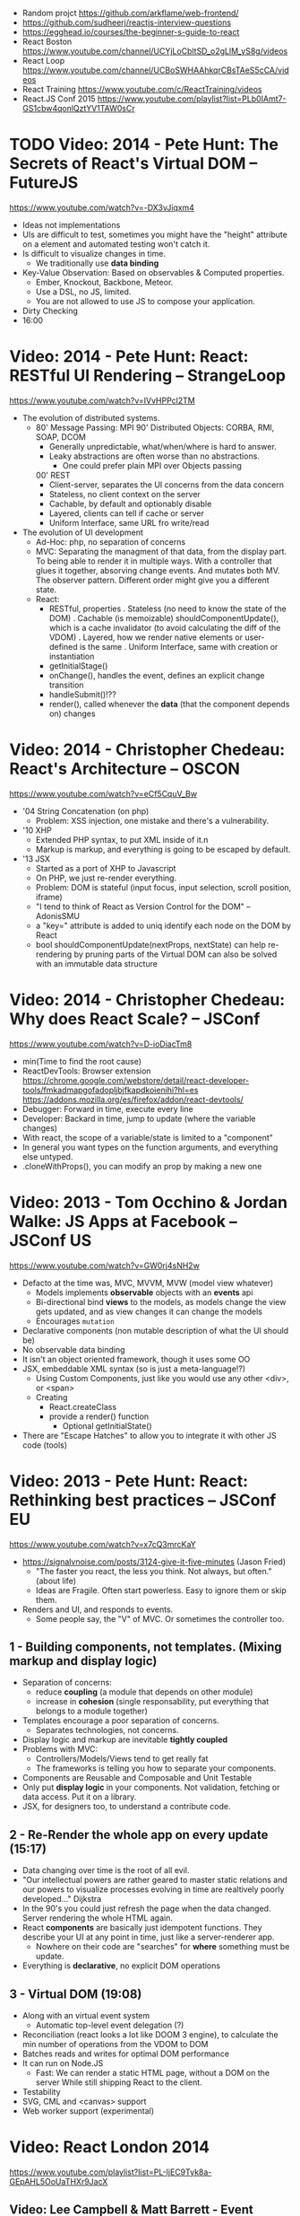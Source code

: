 - Random projct https://github.com/arkflame/web-frontend/
- https://github.com/sudheerj/reactjs-interview-questions
- https://egghead.io/courses/the-beginner-s-guide-to-react
- React Boston https://www.youtube.com/channel/UCYjLoCbltSD_o2gLlM_yS8g/videos
- React Loop https://www.youtube.com/channel/UCBoSWHAAhkqrCBsTAeS5cCA/videos
- React Training https://www.youtube.com/c/ReactTraining/videos
- React.JS Conf 2015 https://www.youtube.com/playlist?list=PLb0IAmt7-GS1cbw4qonlQztYV1TAW0sCr
* TODO Video: 2014 - Pete Hunt: The Secrets of React's Virtual DOM -- FutureJS
  https://www.youtube.com/watch?v=-DX3vJiqxm4
  - Ideas not implementations
  - UIs are difficult to test, sometimes you might have the "height" attribute on a element and automated testing won't catch it.
  - Is difficult to visualize changes in time.
    - We traditionally use *data binding*
  - Key-Value Observation: Based on observables & Computed properties.
    - Ember, Knockout, Backbone, Meteor.
    - Use a DSL, no JS, limited.
    - You are not allowed to use JS to compose your application.
  - Dirty Checking
  - 16:00
* Video: 2014 - Pete Hunt: React: RESTful UI Rendering -- StrangeLoop
  https://www.youtube.com/watch?v=IVvHPPcl2TM
  - The evolution of distributed systems.
    - 80' Message Passing: MPI
      90' Distributed Objects: CORBA, RMI, SOAP, DCOM
      - Generally unpredictable, what/when/where is hard to answer.
      - Leaky abstractions are often worse than no abstractions.
        - One could prefer plain MPI over Objects passing
      00' REST
        - Client-server, separates the UI concerns from the data concern
        - Stateless, no client context on the server
        - Cachable, by default and optionably disable
        - Layered, clients can tell if cache or server
        - Uniform Interface, same URL fro write/read
  - The evolution of UI development
    - Ad-Hoc: php, no separation of concerns
    - MVC: Separating the managment of that data, from the display part.
           To being able to render it in multiple ways.
           With a controller that glues it together, absorving change events. And mutates both MV.
           The observer pattern.
           Different order might give you a different state.
    - React:
      - RESTful, properties
        . Stateless (no need to know the state of the DOM)
        . Cachable (is memoizable) shouldComponentUpdate(), which is a cache invalidator (to avoid calculating the diff of the VDOM)
        . Layered, how we render native elements or user-defined is the same
        . Uniform Interface, same with creation or instantiation
      - getInitialStage()
      - onChange(), handles the event, defines an explicit change transition
      - handleSubmit()!??
      - render(), called whenever the *data* (that the component depends on) changes
* Video: 2014 - Christopher Chedeau: React's Architecture -- OSCON
  https://www.youtube.com/watch?v=eCf5CquV_Bw
  - '04 String Concatenation (on php)
    - Problem: XSS injection, one mistake and there's a vulnerability.
  - '10 XHP
    - Extended PHP syntax, to put XML inside of it.n
    - Markup is markup, and everything is going to be escaped by default.
  - '13 JSX
    - Started as a port of XHP to Javascript
    - On PHP, we just re-render everything.
    - Problem: DOM is stateful (input focus, input selection, scroll position, iframe)
    - "I tend to think of React as Version Control for the DOM" -- AdonisSMU
    - a "key=" attribute is added to uniq identify each node on the DOM by React
    - bool shouldComponentUpdate(nextProps, nextState)
      can help re-rendering by pruning parts of the Virtual DOM
      can also be solved with an immutable data structure
* Video: 2014 - Christopher Chedeau: Why does React Scale? -- JSConf
  https://www.youtube.com/watch?v=D-ioDiacTm8
  - min(Time to find the root cause)
  - ReactDevTools: Browser extension
    https://chrome.google.com/webstore/detail/react-developer-tools/fmkadmapgofadopljbjfkapdkoienihi?hl=es
    https://addons.mozilla.org/es/firefox/addon/react-devtools/
  - Debugger: Forward in time, execute every line
  - Developer: Backard in time, jump to update (where the variable changes)
  - With react, the scope of a variable/state is limited to a "component"
  - In general you want types on the function arguments, and everything else untyped.
  - .cloneWithProps(), you can modify an prop by making a new one
* Video: 2013 - Tom Occhino & Jordan Walke: JS Apps at Facebook -- JSConf US
  https://www.youtube.com/watch?v=GW0rj4sNH2w
  - Defacto at the time was, MVC, MVVM, MVW (model view whatever)
    - Models implements *observable* objects with an *events* api
    - Bi-directional bind *views* to the models, as models change the view gets updated, and as view changes it can change the models
    - Encourages ~mutation~
  - Declarative components (non mutable description of what the UI should be)
  - No observable data binding
  - It isn't an object oriented framework, though it uses some OO
  - JSX, embeddable XML syntax (so is just a meta-language!?)
    - Using Custom Components, just like you would use any other <div>, or <span>
    - Creating
      - React.createClass
      - provide a render() function
        - Optional getInitialState()
  - There are "Escape Hatches" to allow you to integrate it with other JS code (tools)
* Video: 2013 - Pete Hunt: React: Rethinking best practices     -- JSConf EU
  https://www.youtube.com/watch?v=x7cQ3mrcKaY
  - https://signalvnoise.com/posts/3124-give-it-five-minutes (Jason Fried)
    - "The faster you react, the less you think. Not always, but often." (about life)
    - Ideas are Fragile. Often start powerless. Easy to ignore them or skip them.
  - Renders and UI, and responds to events.
    - Some people say, the "V" of MVC. Or sometimes the controller too.
** 1 - Building components, not templates. (Mixing markup and display logic)
    - Separation of concerns:
      - reduce *coupling* (a module that depends on other module)
      - increase in *cohesion* (single responsability, put everything that belongs to a module together)
    - Templates encourage a poor separation of concerns.
      - Separates technologies, not concerns.
    - Display logic and markup are inevitable *tightly coupled*
    - Problems with MVC:
      - Controllers/Models/Views tend to get really fat
      - The frameworks is telling you how to separate your components.
    - Components are Reusable and Composable and Unit Testable
    - Only put *display logic* in your components. Not validation, fetching or data access. Put it on a library.
    - JSX, for designers too, to understand a contribute code.
** 2 - Re-Render the whole app on every update (15:17)
   - Data changing over time is the root of all evil.
   - "Our intellectual powers are rather geared to master static relations and our powers to
     visualize processes evolving in time are realtively poorly developed..." Dijkstra
   - In the 90's you could just refresh the page when the data changed. Server rendering the whole HTML again.
   - React *components* are basically just idempotent functions.
     They describe your UI at any point in time, just like a server-renderer app.
     - Nowhere on their code are "searches" for *where* something must be update.
   - Everything is *declarative*, no explicit DOM operations
** 3 - Virtual DOM (19:08)
   - Along with an virtual event system
     - Automatic top-level event delegation (?)
   - Reconciliation (react looks a lot like DOOM 3 engine), to calculate the min number of operations from the VDOM to DOM
   - Batches reads and writes for optimal DOM performance
   - It can run on Node.JS
     - Fast: We can render a static HTML page, without a DOM on the server
             While still shipping React to the client.
   - Testability
   - SVG, CML and <canvas> support
   - Web worker support (experimental)
* Video: React London 2014
  https://www.youtube.com/playlist?list=PL-IjEC9Tyk8a-GEpAHL5OoUaTHXr9JacX
** Video: Lee Campbell & Matt Barrett - Event Driven User Interfaces
  https://github.com/AdaptiveConsulting/ReactiveTrader
  - Challenge: making the UI visually responsive, predictable latency
    - Server and Client
    - Async: avoid on the UI thread: I/O, heavy computations, enumerating long lists of data, mapping/translating
             There are dimishing returns when just adding threads.
    - Stream data (some .NET microsoft propietary stuff, instead of websockets)
    - Fixed FPS (number of draws per second)
    - 33:00
** Video: Erik Meijer - What does it mean to be Reactive?
- "The Reactive Manifesto" (2013), is just buzzwords (Architect Astronaut Speak)
  v1 https://www.reactivemanifesto.org/pdf/the-reactive-manifesto.pdf
  v2 https://www.reactivemanifesto.org/
  - This architecture allows developers to build systems that are
    - event-driven
    - scalable
    - resilent
    - responsive
- "...we should be using (mathematics) as a way of thinking about what we build" -- Lesli Lamport
- The Four Fundamental Effects (about side effects)
  |       | One       | Many          |
  |-------+-----------+---------------|
  | Sync  | T         | Enumerable[T] |
  | Async | Future[T] | Observable[T] |
  +-------+-----------+---------------+
  1) Sync/One: Imperative programming
  2) Future's allows you to get 1 value, but deal with it Async
     A Future captures an effect.
     A Future is a Monad
- Objects are the thing that like to be mutated.
  - the real tpe of a getter, a function that gets no arguments but returns something
    Where Try, is a value or an exception
    Where Option, is a value or nothing
    ()=>Try[Option[A]]
    - A getter of a getter ????!!
    #+MSG: The exception part is removed...
    #+begin_src
    trait Enumerable[+T]{
      def getEnumerator(): Enumerator[T]
    }
    trait Enumerable[+T]{
      def moveNext(): Boolean
      def current: T
    }
    #+end_src
  - the setter
               A  => ()
           Try[A] => ()
    Try[Option[A]] => ()
- "I hate pattern matching, it's all noise.
  Never do pattern matching, just pass-in all the functions that you would do on the different matches."
  #+begin_src scala
  trait Observable[+T] {
    def Subscribe(o: Observer[T]): ()
  }
  trait Observer[-T]{
    def onCompleted(): ()
    def onError(error: Throwable): ()
    def onNext(value: T): ()
  }
  #+end_src
- So he gets 2 types of collections
  - from getters, pull-based, the enumerables
  - From setters, push-based, the observables
- Iterable and observable are just interfaces to pull/push based collections.
  - Interfaces in itself are useless, you need implementations of them.
- Other effects: Latency, protections agains a slow "consumer" or "producer"
              () => Future[Try[Option[A]]]
  Try[Option[A]] => Future[()]
- More Choice, pick the effect for the problem you have at hand.
  |       | One       | Many               |
  |-------+-----------+--------------------|
  | Sync  | T         | Enumerable[T]      |
  |       |           | AsyncIterable[T]   |
  | Async | Future[T] | Observable[T]      |
  |       |           | AsyncObservable[T] |
- If you use futures, you should use a language that has language support for it (try/catch)
** Video: Joe Armstrong - K things I know about building Resilient Reactive Systems
* Book: Learning React (2nd Edition)
  https://github.com/MoonHighway/learning-react
** 1 - Welcome to React
- Is a *small library* that doesn't come with everything you might need out of the box.
- Needs *webpack* to translate rom that code that looks like HTML
*** https://reactjs.org/blog/2013/06/05/why-react.html (this link?)
   - Not a MVC framework
   - Does not use template
   - Created .JSX https://reactjs.org/docs/jsx-in-depth.html
     - Syntatic sugar for the React.createElement(component, props, ...children)
     - Compiled with *Babel*
     - ...
   - The result of calling render() each time is compared with the prev for differences (aka *reconciliation*)
     Before updating the DOM.
   - You can do server side rendering (?) https://github.com/petehunt/react-server-rendering-example
*** A strong foundation (topics covered)
    - React Hooks: allows us to reuse stateful logic between components.
    - Suspense (& Hooks): helps with data fetching
      EXPERIMENTAL as of Sep 2021
      https://es.reactjs.org/docs/concurrent-mode-suspense.html
    - Also: routing, testing, server-side rendering
*** React's Past and Future
    - Created by Jordan Walke
    - 2011 Facebook
      2012 Instagram
      2013 OpenSource
      2015 Netflix
           React Native, for mobile applications
      2016 React Router, Redux, Mobx, for routing and state managment
      2017 React Fiber, rewrite of react's *rendering algorithm*, no public API changes
      2019 React Hooks, a way to add stateful logic across components.
           React Suspence, a way to optimize asynchronous rendering
    - "The V in MVC"
    - React's Blog https://reactjs.org/blog/2021/06/08/the-plan-for-react-18.html
*** Working with Files
    - React Developer Tools, browser addon that enables when a page is using React
    - Node.js would be used on Chapter 12, to build an Express server.
      - React is an npm library
      - To start from scratch
        > npm init -y
      - To install/remove a package
        > npm install package-name
        > npm remove package-name
    - Yarn, alternative to *npm*. Released on 2016, by Facebook.
      > npm instsall -g yarn
      > yarn add package-name
      > yarn remove package-name
** 2 - Javascript for React
*** History
- Released on 1995.
  1) used for  interactive elements
  2) added DHTML and AJAX
  3) added node.js
- ECMA - European Computer Manufacturers Association
  1) 1997
  2) 1998
  3) 1999, regex, string handling
  4) Never released
  5) 2009, new array methods, object properties, json support
  6) 2015
- Kangax Compatibility table
  http://kangax.github.io/compat-table/esnext/
*** Declaring variables
    - Declaring
      #+begin_src javascript
      var pizza = true;
      const pizza = true;
      let pizza = true;
      #+end_src
      - *var* keyworkd, not lexically scoped. Declaring it inside a *if/for*, would live outside it.
      - *const* keyword, since ES6
      - *let* keyword, lexically scoped
    - Strings templating, accepts whitespace (new lines)
      ${} takes any javascript that returns a value
      #+begin_src js
      console.log(lastName + ", " + firstName + " " + middleName);
      console.log(`${lastName}, ${firstName} ${middleName}`);
      ${new Date().getYear()}
      #+end_src
*** Creating Functions
**** Function ~Declaration~
      #+begin_src js
      function logCompliment() {
        console.log("You're doing great!");
      }
      #+end_src
**** Function ~Expression~, creating a function as a variable
      #+begin_src js
      const logCompliment = function() {
        console.log("You're doing great!");
      }
      #+end_src
**** Declarations are *hoisted*, while expressions not.
     Meaning you can invoke afunction before you write the function declaration.
**** functions can ~return~ values, or take ~arguments~
        #+begin_src js
        const createCompliment = function(firstName, message) {
          return `${firstName}: ${message}`;
        }
        console.log(createCompliment("You're so cool", "Molly"));
        #+end_src
**** ~Default parameters~, can be any type, not just strings
        #+begin_src js
        function logActivity(name = "ShaneConkey", activity = "skiing") {
          console.log(`${name} loves ${activity}`);
        }
        #+end_src
**** ~Arrow functions~, the arrow points to what should be returned.
     Can ommit the parens if only 1 argument.
     Must use {} if more than 1 line.
        #+begin_src js
        const lordify = firstName => `${firstName} of Canterbury`;
        const lordify = (firstName, land) => `${firstName} of ${land}`;
        const lordify = (firstName, land) => {
          if (!firstName) {
            throw new Error("A firstName is required to lordify");
          }
          if (!land) {
            throw new Error("A lord must have a land");
          }
          return `${firstName} of ${land}`;
        }
        #+end_src
**** Returning ~objects~
     You should wrap the function with () parenthesis.
     #+begin_src js
     const person = (firstName, lastName) => ({
       first: firstName,
       last: lastName
     })
     #+end_src
**** Arrow functions, do not block the scope of ~this~
     - You need to think how to combine arrow and no-arrow definitions.
       If I used arrow functions in both definitions. ~this~ would still be *Window {}*
       #+begin_src js
       const tahoe = {
         mountains: ["Freel", "Rose", "Tallac", "Rubicon", "Silver"],
         print: function(delay = 1000) {
           setTimeout(() => {
             console.log(this.mountain.join(", "));
           }, delay)
         }
       }
       #+end_src
*** Compiling Javascript
    - *Babel* allows to compile code using the lastest JS features, into JS understandable for most browsers.
      - Sometimes add "use strict" at the top, to run in strict mode.
      - There is also a Babel REPL: https://babeljs.io/repl
*** Objects and Arrays
    - Destructuring ~objects~, affected too by the scoping of *const*, *let*
      #+begin_src js
      const sandwich = {
        bread: "dutch crunch",
        meat: "tuna",
        cheese: "swiss",
        toppings: ["lettuce", "tomato", "mustard"]
      };
      const { bread, cheese } = sandwich; // dutch crunch swiss
      const { hotness, cheese } = sandwich; //            swiss
      let   { bread, meat   } = sandwich; // dutch crunch tuna
      bread = "different";
      #+end_src
    - Can also destruct on function arguments ~objects~, and nest it
      #+begin_src js
      const lordify = ({ firstName }) => {
        console.log(`${firstName} of Canterbury`);
      }
      const lordify = ({ spouse: { firstName } }) => {
        console.log(`${firstName} of Canterbury`);
      }
      #+end_src
    - Destructuring ~arrays~, firth and nth-element
      #+begin_src js
      const [firstAnimal] = ["Horse","Mouse","Cat"]; // Horse
      const [,,thirdAnimal] = ["Horse","Mouse","Cat"] // Cat
      #+end_src
    - Object Literal Enhacement, making an object from vars. Makes the varnames the keys.
      #+begin_src js
      const name = "Tallac";
      const elevation = 9738;
      const funHike = { name, elevation };
      #+end_src
      - Declaring ~object methods~ with object literals enhancements, is not necessary to use the *function* keyword
        #+begin_src js
        const skier = {
          name,
          sound,
          powderYell() {
            let yell = this.sound.toUpperCase();
            console.log(`${yell} ${yell} ${yell}!!!`);
          },
          speed(mph) {
            this.speed = mph;
            console.log("speed:", mph);
          }
        }
        #+end_src
    - The ~spread~ operator (...)
      1) Combine the contents of arrays
         #+begin_src js
         const peaks = ["Tallac", "Ralston", "Rose"];
         const canyons = ["Ward", "Blacwood"];
         const tahoe = [...peaks, ...canyons];
         #+end_src
      2) Create a copy of an array, and perform mutatation on them.
         #+begin_src js
         const peaks = ["Tallac," "Ralston", "Rose"];
         const [last] = [...peaks].reverse();
         #+end_src
      3) Get the (rest) of the elements of an array.
         #+begin_src js
         const lakes = ["Donner", "Marlette", "Fallen Leaf", "Cascade"];
         const [first, ...others] = lakes;
         #+end_src
      4) Variadic functions, collect function arguments
         #+begin_src js
         function directions(...args) {
            let [start, ...remaining] = args;
            let [finish, ...stops] = remaining.reverse();
            console.log(`drive through ${args.length} towns`);
            console.log(`start in ${start}`);
            console.log(`the destination is ${finish}`);
            console.log(`stopping ${stops.length} times in between`);
            console.log(``);
         }
         directions("Truckee", "Tahoe City", "Sunnyside", "Homewood", "Tahoma");
         #+end_src
      5) To combine two objects into one
         #+begin_src js
         const morning = {
           breakfast: "oeatmeal",
           lunch: "peanut butter and jelly"
         };
         const dinner = "mac and cheese";
         const backpackingMeals = {
           ...morning,
           dinner
         }
         #+end_src
*** Async Javascript
    - Sync: while each operation is happening, nothing else is happening.
**** Simple ~Promises~ with Fetch
     #+begin_src js
     fetch("https://api.randomuser.me/?nat=US&results=1")
       .then(res => console.log(res.json()))
       .then(json => json.results)
       .then(console.log)
       .catch(console.error);
     #+end_src
     - fetch(), returns a promise
       a *promise* is an object that represents whether the async operations:
       - is pending
       - has been completed
       - or has failed
     - .then(), takes a callback function that will run if and when the previous operation was successful.
     - Whathever you return from then() becomes the argument on the next then, so you can chain them
**** Async/Await, another wait to handle Promises
     #+begin_src js
     const getFakePerson = async () => {
       try {
         let res = await fetch("https://api.randomuser.me/?nat=US&results=1");
         let { results } = res.json();
         console.log(results);
       } catch (error) {
         console.error(error);
       }
     };
     getFakePerson();
     #+end_src
     - Prefered by some due it looks more familiar, like code that's found in synchronous funcion.
     - Async functions can be told to wait for the promise to resolve
       before further executing any code found in the function
     - When using async/await, you NEED to surround your promise on a try/catch to handle unresolved errors
**** Building Promises
     #+begin_src js
     const getPeople = count =>
       new Promise((resolves, rejects) => {
         const api = `https://api.randomuser.me/nat?US&results${count}`;
         const request = new XMLHttpRequest();
         request.open("Get", api);
         request.onload = () =>
           request.status == 200
             ? resolves(JSON.parse(request.response).results)
             : reject(Error(request.statusText));
         request.onerror = err => rejects(err);
         request.send();
       });
     #+end_src
*** Classes
    - JS uses something called ~prototypical inheritance~,
      #+begin_src js
      function Vacation(destination, length) {
        this.destination = destination;
        this.length = length;
      }
      Vacation.prototype.print = function() {
        console.log(this.destination + " | "  + this.length + " days");
      };
      const maui = new Vacation("Maui", 7);
      #+end_src
    - React started by leaning on classes, but nowadays they start to moving away from using them.
    - and ES2015 added syntactic sugar for it.
    - class name is Capitalized
      #+begin_src js
    class Vacation {
      constructor(destination, length) {
        this.destination = destination;
        this.length = length;
      }
      print() {
        console.log(`${this.destination} will take ${this.length} days.`);
      }
    }
    #+end_src
    - Clases can be ~extends~, they inherit the methods. Use *super* to call parent method.
      #+begin_src js
      class Expedition extends Vacation {
        constructor(destination, length, gear) {
          super(destination, length);
          this.gear = gear;
        }
        print() {
          super.print();
          console.log(`Bring your ${this.gear.join(" and your ")}`);
        }
      }
      #+end_src

*** ES6 Modules
    - One file per module
      Can be used on any JS type: primitives, objects, arrays, and functions.
    - Exporting multiple objects, notice the lack of ~;~
      #+begin_src js
      export const print=(message) =>
        log(message, new Date())
      export const log=(message, timestamp) =>
        console.log(`${timestamp.toString()}: ${message}`)
      #+end_src
    - Exporting a (1) single main variable.
      #+begin_src js
      export default new Expedition("Mt.Freel", 2, ["water", "snack"]);
      #+end_src
    - Importing
      #+begin_src js
      import { print, log }           from "./text-helpers";
      import freel                    from "./mt-freel";
      import { print as p, log as l } from "./text-helpers";
      import * as fns                 from './text-helpers'
      #+end_src
    - CommonJS
      - Module pattern, supported by NodeJS. Also supported by Babel and webpack.
        #+begin_src js
        module.exports = {print, log}
        #+end_src
      - No ~import~ statement, uses ~require~
        #+begin_src js
        const { log, print } = require("./txt-helpers");
        #+end_src
** 3 - Functional Programming with Javascript
*** What it means to be Functional
   - In javascript, functions can represent data in you application.
     In javascript, functions are variables.
   - We can add functions to objects.
     #+begin_src js
     const obj = {
       message: "They can be added to objects like variables",
       log(message) {
         console.log(message);
       }
     };
     obj.log(obj.message);
     #+end_src
   - They can be added to arrays (mixed arrays too, yikes)
     #+begin_src js
     const messages = [
       "They can be inserted into arrays",
       message => console.log(message),
       "like variables",
       message => console.log(message)
     ]
     #+end_src
   - Can be send as arguments
     #+begin_src js
     const insideFn = logger => {
       logger("They can be sent to other functions as arguments");
     };
     insideFn(message => console.log(message);
     #+end_src
   - Can be returned
     #+begin_src js
     const createSream = function(logger) {
       return function(message) {
         logger(message.toUpperCase() + "!!!");
       };
     };
     const scream = createScream(message => console.log(message));
     scream("functions can be returned from other functions")
     scream("createScream returns a function");
     scream("scream invokes that returned function");
     #+end_src
   - If you use arrow function declaration, and you see more than 2 arrows,
     this means that you're useing a higher-order function
*** Imperative VS Declarative
   - *Funcional programming* is part of a larger programming paradigm: *declarative programming*
     - Imperative
       #+begin_src js
       const string = "Restaurants in Hanalei";
       const urlFriendly = "";
       for (var i = 0; i < string.length; i++) {
         if (string[i] == " ") {
           urlFriendly += "-";
         } else {
           urlFriendly += string[i];
         }
       }
       console.log(urlFriendly);
       #+end_src
     - Declarative
       #+begin_src js
       const string "Restaurants in Hanalei";
       const urlFriendly = string.replace(/ /g, "-");
       console.log(urlFriendly);
       #+end_src
     - Declarative Programming Wiki
       http://wiki.c2.com/?DeclarativeProgramming
     - React Component, declaratively creating a DOM
       #+begin_src js
       const { render } = ReactDOM;
       const Welcome = () => {
         <div id="welcome">
           <h1>Hello World</h1>
         </div>
       };
       render(<Welcome />, document.getElementById("target"));
       #+end_src
*** Functional Concepts
**** Immutability
     - Data is immutable. It never changes.
     - In Javascript, function arguments are ~references~ to the actual data.
       Immutable version:
       #+begin_src js
       const rateColor = function(color, rating) {
         return Object.assign({}, color, { rating: rating });
       };
       // Arrow + Spread
       const rateColor = (color, rating) ({
         ...color,
         rating
       });
       #+end_src
       - Immutable array, .concat() instaed of .push()
         #+begin_src js
         const addColor = (title, array) => array.concat({ title });
         const addColor = (title, list)  => [...list, { title }]
         #+end_src
**** Purity
     - Always take at least 1 (one) argument.
       Return a value that's computed based on its arguments.
       Do not cause side effects, change global variables, or change anything about the application state.
       Treat their argumetns as immutable data.
     - React Pure Function, is responsability of something else add it to the DOM
       #+begin_src js
       const Header = props => <h1>{props.title}</h1>
       #+end_src
**** Data Transformation
     - !==
     - Array
       .map(), can produce an array of objects, values, arrays, other functions...any javascript
       .reduce
       .join()
       .filter() over .pop() or .splice()
     - Ternary operator
       #+begin_src js
       const editName = (oldName, name, arr) =>
         arr.map(item => (item.name === oldName ? {...item, name} : item));
       #+end_src
     - Object to array with ~Object.keys()~
       #+begin_src js
       const schools = {
         Yorktown: 10,
         "Washington & Liberty": 2,
         Wakefield: 5
       };
       const schoolArray = Object.keys(schools).map(key => ({
         name: key,
         wins: schools[key]
       }));
       #+end_src
     - Using *reduce* to transform an array into a single value OR single object
     - Using *reduce* to transform an array into a different array (!!!)
       ME: the reduce function receives, an *accumulator* and a *element*
       #+begin_src js
       const colors = ["red", "red", "green", "blue", "green"];
       const uniqueColors = colors.reduce(
         (unique, color) =>
           unique.indexOf(color) !== -1 ? unique : [...unique, color],
         []
       );
       #+end_src
**** Higher-Order Functions
     - Functions that return other funtions can help us handle
       the complexities associated with asynchronicity in javascript.
     - ~Currying~, by using hight-order functions (2 arrows)
       #+begin_src js
       const userLogs = username => message =>
         console.log(`${userName} -> ${message}`);
       const log = userLogs("grandpa23");

       log("attemped to load 20 fake members");

       getFakeMembers(20).then(
         members => log(`successfuly loaded ${members.length} members`),
         error   => log("encountered an error loading members")
       );
       #+end_src
**** Recursion
     - Works particularilly well with asynchronous process
     - Functions can recall themselves when they're ready
       - like when the data is *available*
       - or whan a *timer* has finished.
     - Using setTimeout(f,t), calls f after t seconds have passed
       #+begin_src js
       const countdown = (value, fn, delay = 1000) => {
         fn(value);
         return value > 0
           ? setTimeout(() => countdown(value - 1, fn, delay), delay)
           : value;
       }
       const log = value => console.log(value);
       countdown(10, log);
       #+end_src
     - Is good for searching data-structures
       #+begin_src js
       const deepPick = (fields, object = {}) => {
         const [first, ...remaining] = fields.split(".");
         return remaining.length
           ? deepPick(remaining.join("."), object[first])
           : object[first];
       }
       #+end_src
**** Composition
     - *Chaining*, by using the dot notation. To act on the return value of the previous function.
     - Without composing
       #+begin_src js
       const both = date => appendAMPM(civilianHours(date));
       #+end_src
     - Using high-order functions.
       #+begin_src js
       const both = compose(
         civilianHours,
         appendAMPM
       );
       both(new Data());
       #+end_src
     - Definition of compose
       #+begin_src js
       const compose = (...fns) => arg =>
         fns.reduce((composed, f) => f(composed), arg);
       #+end_src
*** Putting It All Together
** 4 - How React Works
*** Page Setup
    - React Elements
    - React Components
    - React Components that compose other components and elements
    - A page needs 2 .js, for React and ReactDOM (used to actually render the UI in the browser).
    - unpkg.com, uses react.development.js or react.production.min.js
    - Example HTML:
      #+begin_src html
      <!DOCTYPE html>
      <html>
        <head>
          <meta charset="utf-8" />
          <title> React Samples</title>
        </head>
        <body>
          <!-- Target container -->
          <div id="root"></div>
          <script src="https://unpkg.com/react@16/umd/react.development.js"></script>
          <script src="https://unpkg.com/react-dom@16/umd/react-dom.development.js"></script>
          <script>
            // Pure React and Javascript code
          </script>
        </body>
      </html>
      #+end_src
*** React Elements
    - HTML is a set of instructions a browser follows when constructing the DOM
    - HTML elements become DOM elements
      - The browser DOM is made of DOM   elements
        React's     DOM is made of React elements
    - AJAX: Asynchronous Javascript and XML, brought single-page applications or *SPA*
    - DOM API, is a collection of objects that Javascript can use to intereact with the browser, to modify the DOM.
      document.createElement()
      document.appendChild()
    - Creating a ~React Element~
      #+begin_src js
      // Arguments: type, properties, childrens
      React.createElement("h1", { id: "recipe-0" }, "Baked Salmon");
      // Output: <h1 id="recipe-0">Baked Salmon</h1>
      #+end_src
    - How the React Element looks like.
      #+begin_src js
      {
        $$typeof: Symbol(React.element),
        "type": "h1",
        "key": null,
        "ref": null,
        "props": {id: "receipe-0", children: "Baked Salmon"},
        "_owner": null,
        "_store": {}
      }
      #+end_src
*** ReactDOM
    - Provides the tools to render a React Element in the browser.
      ReactDOM.render()
      #+begin_src js
      const dish = React.createElement("h1", null, "Baked Salmon");
      ReactDOM.render(dish, document.getElementById("root"));
      #+end_src
    - You can render arrays besides React.Element (since React 16, ReactConf 2017)
      #+begin_src js
      const dist = React.createElement("h1", null, "Baked Salmon");
      const dessert = React.createElement("h2", null, "Coconut Cream Pie");
      ReactDOM.render([dish, dessert], document.getElementById("root"));
      #+end_src
    - Any element that has an HTML *class* attribute is using *className* for that property, instead. Since it is a reserved word in JS.
      #+begin_src js
      React.createElement("ul", { clasName: "ingredients"},...);
      #+end_src
    - Children, a part of the *Element Tree*.
      Every additional argument sent to the *createElement()* function is another child element.
      A react app is a trree of react elements all stemming from a single root element.
      #+begin_src js
      React.createElement(
        "ul",
        null,
        React.createElement("li", null, "2 lb salmon"),
        React.createElement("li", null, "5 sprigs fresh rosemary"),
        React.createElement("li", null, "2 tablespoons olive oil"),
        React.createElement("li", null, "2 small lemons"),
        React.createElement("li", null, "1 teaspoon kosher salt"),
        React.createElement("li", null, "4 cloves of chopped garlic")
      );
      #+end_src
    - Programatically create elements, they need a unique key.
      In this case we use an arrow function with 2 params to accept the index (?) of the array.
      #+begin_src js
      const items = ["a", "b", "c"];
      React.createElement(
        "ul",
        { className: "ingredients" },
        items.map((ingredient, i) =>
           React.createElement("li", { key: i}, ingredient));
      );
      #+end_src
*** React Components
    - Components are...The parts needed to create the user interface
    - Components allow us to *reuse* the same structure, and then we can populate those structures with different sets of data.
      - can be reuse/instantiated as many times as you want.
    - Creating (hardcoded) function components
      - Define a function that returns a React Element
        #+begin_src js
        function IngrediensList() {
          return React.createElement(
            "ul",
            { className: "ingredients" },
            React.createElement("li", null, "1 cup"),
          );
        }
        #+end_src
      - Wrap it on another *element* before *render*
        #+begin_src js
        ReactDOM.render(
          React.createElement(IngredientsList, null, null),
          document.getElementById("root")
        );
        #+end_src
      - The end result would be a element with the name of the function.
        #+begin_src xml
        <IngredientsList>
          <ul className="ingredients">
            <li>1 cup of</li>
          </ul>
        </IngredientsList>
        #+end_src
    - Creating function components, using a special global property called ~items~
      #+begin_src js
      const secreetIngredients = [ "1 cup of" ];
      function IngredientsList() {
        return React.createElement(
          "ul",
          { className: "ingredients" },
          items.map((ingredient, i) =>  // USING ITEMS HERE!!!!!!!!!!!
            React.CreateElement("li", { key: i }, ingredient)
        );
      }
      ReactDOM.render(
        React.createElement(IngredientsList, { items: secretIngredients }, null), // PASSING ITEMS!!!!!!
        document.getElementById("root")
      );
      #+end_src
      OUTPUT
      #+begin_src xml
      <IngredientsList items="[...]">
        <ul className="ingredients">
          <li key=0>1 cup of</li>
        </ul>
      </IngredientsList>
      #+end_src
    - Creating function components, explicitly accepting the props
      #+begin_src js
      function IngredientsList({ items }) {
        returns React.createElement("ul", { clasName: "ingredients"},
          items.map((ingredient, i) =>
            React.createElement("li", { key: i }, ingredient)
          )
        );
      }
      #+end_src
**** React Components: A Historical Tour
     - React.createClass
       #+begin_src js
       const IngridientsList = React.createClass({
         displayName: "IngridientsList",
         render() {
           return React.createElement(
             "ul",
             { className: "ingridients" },
             this.props.items.map((ingridient, i) =>
               React.createElement("li", { key: i }, ingridient)
             )
           );
         }
       });
       #+end_src
       - 2013 react was Open Sourced with this only way to create components
       - 2017 React 15.5 started throwing warnings if React.createClass was used
       - 2017 React 16.0 officially deprecated and was moved to its own package *create-react-class*
     - React.Component class
       #+begin_src js
       class IngredientsList extends React.Component {
       }
       #+end_src
       - 2015, when JS added *class* syntax
** 5 - React with JSX
*** React Elements and JSX
   - Tag's represent the element type
   - Tag's attributes represent the properties.
   - Passing attributes, surrounded with {} curly braces (a javascript *expression*)
     #+begin_src js
     React.createElement(IngredientsList, {list:[...]});
                        <IngredientsList list={[...]}>
     #+end_src
   - Tips
     - Can be Nested
     - Still use className
     - Javascript Expressions {}
     - {} will be evaluated
   - Mapping Arrays with JSX
     #+begin_src js
     <ul>
       {props.ingredients.map((ingredient, i) => (
         <li key="{i}">{ingredient}</li>
       ))}
     </ul>
     #+end_src
*** Babel
    - 2014, called 6to5, used to convert ES6 syntax to ES5 syntax
    - 2015, renamed to Babel
    - Quick way to get started
      #+begin_src html
      <html>
        <head>
          <meta charset="utf-8" />
          <title>React Examples</title>
        </head>
        <body>
          <div id="root"></div>
          <script src="https//unpkg.com/react@16.8.6/umd/react.development.js"></script>
          <script src="https//unpkg.com/react-dom@16.8.6/umd/react-dom.development.js"></script>
          <script src="https//unpkg.com/@babel/standalone/babel.min.js"></script>
          <script type="text/babel">
          </script>
        </body>
      </html>
      #+end_src
      1) Include the babel CDN .js
      2) Will compile any code in <script> blocks that have type of "text/babel"
      3) No production ready
*** Recipies as JSX
    - We create an UI with 2 (two) components:
      A *Menu* component for listing the recipes and a *Recipe* components.
      #+begin_src js
      const data = [
        {name: "Baked Salmon", ingredients: [{},{}], steps: ["foo", "bar"]},
        {name: "Baked Salmon", ingredients: [{},{}], steps: ["foo", "bar"]},
      ];
      function Recipe({ name, ingredients, steps ){
        return (
          <section id={name.toLowerCase().replace(/ /g, "-")}>
            <h1>{name}</h1>
            <ul className="ingredients">
              {ingredients.map((ingredient, i) => (
                <li key={i}>{ingredient.name}</li>
              ))}
            </ul>
            <section className="instructions">
              <h2>Cooking Instructions</h2>
              {steps.map((step, i) => (
                <p key={i}>{step}</p>
              ))}
            </section>
          </section>
        );
      }
      function Menu(props) {
        return (
          <article>
            <header>
              <h1>{props.title}</h1>
            </header>
            <div className="recipes">
              {props.recipes.map((recipe, i) =>
                <Recipe
                  key={i}
                  name={recipe.name}
                  ingredients={recipe.ingredients}
                  steps={recipe.staps}
                />
              ))}
            </div>
          </article>
        );
      }
      ReactDOM.render(
        <Menu recipes={data} title="Delicious Recipes" />,
        document.getElementById("root")
      );
      #+end_src
    - Using the JSX *spred operator*, to add all the props from recipe on Recipe component
      #+begin_src js
      {
        props.recipes.map((recipe, i) => <Recipe key={i} {...recipe} />);
      }
      #+end_src
    - Using *destructuring* to scope variables
      #+begin_src js
      function Menu({ title, recipes }) {
        return (
          <article>
            <header>
              <h1>{title}</h1>
            </header>
            <div className="recipes">
              {recipes.map((recipe, i) => (
                <Recipe key={i} {...recipe} />
              ))}
            </div>
          </article>
        );
      }
      #+end_src
    - Because recipes, prop
*** React Fragments
    - Adjacent JSX elements must be wrapped in an enclosing tag!
      Will not render to adjacent or sibling elements as a component.
      This WON'T work.
      #+begin_src js
      function Cat({ name }) {
        return (
          <h1>The cat's name is {name}</h1>
          <p>He's good.</p>
        );
      }
      ReactDOM.render(<Cat name="Jungle" />, document.getElementById("root"));
      #+end_src
    - People used to wrap it on a <div>
    - Use Fragments
      - Long way: <React.Fragment>
        #+begin_src js
        function Cat({ name }) {
          return (
            <React.Fragment>
              <h1>The cat's name is {name}</h1>
              <p>He's good.</p>
            </React.Fragment>
          );
        }
        #+end_src
      - Short way: <> </>
        #+begin_src js
        function Cat({ name }) {
          return (
            <>
              <h1>The cat's name is {name}</h1>
              <p>He's good.</p>
            </>
          );
        }
         #+end_src

*** Intro to webpack
    - Problems
      - JSX, ESNext transformation
      - Dependencies
      - Optimize images and CSS
    - Tools: Browserify, gulp, Grunt, Prepack, webpack
    - React Specific: create-react-app, Gatsby, Code Sandbox
    - Module Bundler: Turns (JS,LESS,CSS,JSX,ESNext) it into a single file.
    - Support:
      - Code Splitting: sometimes called *rollups* or *layers*, allows you to break up code and load it when needed (?)
      - Minification: removes whitespace, newline, long var names, and unnecesary code
      - Feature Flagging: sends code to some, but not all environmets
      - Hot Module Replacement(HMR): Watches for changes, and updates only the updated modules.
    - Features:
      - Modularity: allows to work on separate files that will be statically combined into a single file for production.
      - Composition: we can build reusable React Components that later we can reuse and compose
      - Speed: minification+singlel file=less network latency
      - Consistency: we can use JSX, ESNext and all will be compiled by Babel
**** Creating a Project
#+begin_src
> npm init -y
> npm install react react-dom serve
#+end_src
- Breaking down a Component in Modules
  #+begin_src javascript
   export default function Recipe({ name, ingredients, steps }) {
       return (
           <section id="baked-salmon">
               <h1>{name}</h1>
               <ul className="ingredients">
                   {ingredients.map((ingredient, i) => (
                       <li key={i}>{ingredient.name}</li>
                   ))}
               </ul>
               <section className="instructions">
                   <h2>Cooking Instructions</h2>
                   {steps.map((step, i) => (
                       <p key={i}>{step}</p>
                   ))}
               </section>
           </section>
       );
   }
  #+end_src
- src/components/Instructions.js
  #+begin_src js
   export default function Instructions({ title, steps }) {
       return (
           <section className="instructions">
               <h2>{title}</h2>
               {steps.map((s, i) => (
                   <p key={i}>{s}</p>
               ))}
           </section>
       );
   }
  #+end_src
- src/components/Ingredient.js
  #+begin_src js
   import React from "react";

   export default function Ingredient({ amount, measurement, name }) {
       return (
           <li>
               {amount} {measurement} {name}
           </li>
       );
   }
  #+end_src
- src/components/IngredientList.js
  #+begin_src js
    import React from "react";
    import Ingredient from "./Ingredient";

    export default function IngredientList({ list }) {
        return (
            <ul className="ingredients">
                {list.map((ingredient, i) => (
                    <Ingredient key={i} {...ingredient} />
                ))}
            </ul>
        );
    }
  #+end_src
- src/components/Recipe.js
  #+begin_src js
    import React from "react";
    import IngredientsList from "./IngredientList";
    import Instructions from "./Intructions";

    function Recipe({ name, ingredients, steps }) {
        return (
            <section id={name.toLowerCase().replace(/ /g, "-")}>
                <h1>{name}</h1>
                <IngredientList list={ingredients} />
                <Instructions title="Cooking Instructions" steps={steps} />
            </section>
        );
    }
    export default Recipe;
    #+end_src
- src/components/Menu.js
  #+begin_src js
   import React from "react";
   import Recipe from "./Recipe";

   function Menu({ recipes }) {
       return (
           <article>
               <header>
                   <h1>Delicious Recipes</h1>
               </header>
               <div className="recipes">
                   {recipes.map((recipe, i) => (
                       <Recipe key={i} {...recipe} />
                   ))}
               </div>
           </article>
       );
   }
   export default Menu;
  #+end_src
- src/index.js
  Instead of adding a <script> tag, we import react and react-dom so *webpack* can add them to our bundle
  #+begin_src js
   import React from "react";
   import { render } from "react-dom";
   import Menu from "./components/Menu";
   import data from "./data/recipes.json";

   render(<Menu recipes={data} />, document.getElementById("root"));
    #+end_src
- src/data/recipes.json
**** Creating the webpack build
     - npm install webpack webpack-cli
     - Since webpack 4.0.0, no custom config is explicitly needed
     - ./webpack.config.js
       import statement will be babelized into require()
       #+begin_src js
       var path = require("path");
       module.exports = {
         entry: "./src/index.js",
         output: {
           path: path.join(__dirname, "dist", "assets"),
           filename: "bundle.js"
         },
         // List of loaders to run on this module
         module: {
           rules: [{ test: /\.js$/, exclude: /node_modules/, loader: "babel-loader" }]
         }
       };
       #+end_src
     - npm install babel-loader @babel/core # install loader
     - npm install @babel/preset-env @babel/preset-react # install babel transformer
     - ./.babelrc
       #+begin_src js
       {
         "presets": ["@babel/preset-env", "@babel/preset-react"]
       }
       #+end_src
     - npx webpack --mode development
     - ./package.json, add a build script to run "npm run build"
       #+begin_src js
       ...
        "scripts": {
            "build": "webpack --mode production"
        },
        ...
        #+end_src
**** Source Mapping
     - Maps the bundle to our code, for debugging
     - webpack.config.js
       #+begin_src js
       module.exports = {
         ...
         devtool: "#source-map"
       };
       #+end_src
     - We can step-through debugger on the provider browser webpack:// tab
       Or inspect scoped variables, or add variables to watch in the "watch panel"
**** Create React App
     - npm install -g create-react-app
       create-react-app my-project
     - npx create-react-app myproject
     - Creates a project with 3 dependencies:
       - React
       - ReactDOM
       - react-scripts (installs babel, eslint, webpack, and more)
     - npm start
       npm test
       npm run build
** 6 - React State Managment
   - The *state* of a React application is given by the data, that has the ability to change.
   - How to create stateful components?
   - How state can be sent *down* a component tree?
   - How send user interaction back *up* the component tree?
   - Stateful Context Providers?
*** Building a Star Rating Component
    - npm i react-icons # to get a SVG star icon
    - Create component that renders the stars
      #+begin_src js
      import React from "react";
      import { FaStar } from "react-icons/fa";
      export default function StartRating() {
        return [
          <FaStar color="red" />
          <FaStar color="red" />
          <FaStar color="red" />
          <FaStar color="grey" />
          <FaStar color="grey" />
        ];
      }
      #+end_src
    - Create component that draws a painted star based on a property
      #+begin_src js
      const Star = ({ selected = false }) => (
        <FaStar color={selected ? "red" : "grey"} />
      );
      #+end_src
    - Component that draws the selected number of stars
      #+begin_src js
      const createArray = length => [...Array(length)];
      export default function StarRating({ totalStars = 5}) {
        return createAray(totalStars).map((n, i) => <Star key={i} />);
      }
      #+end_src
*** The useState Hook
    - Hooks contain reusable code logic, that is separate from the *component tree*
    - Hooks can cause the component they're hooked into to rerender.
    - StarRating: The hook is a function that we can invoke to return an array.
      First value is the *state variable* we want to use.
      #+begin_src js
      import React from "react";
      import FaStar from "react-icons/fa";
      export default function StarRating({ totalStars = 5 }) {
        const [selectedStars] = useState(3);
        return (
          <>
          {createArray(totalStars}.map((n, i)) => (
            <Star key={i} selected={selectedStars > i} />
          ))}
          <p>
            {selectedStars} of {totalStars} stars
          </p>
          </>
        );
      }
      #+end_src
    - Star: Make FaStar clickable, onClick
      Filled second prop, onSelect with a fake function that does nothing to fallback.
      #+begin_src js
      const Star = ({ selected = false, onSelect = f => f }) => (
        <FaStar color={selected ? "red" : "grey" } onClick={onSelect} />
      );
      #+end_src
    - StarRating: Using the prop to change the state of the Star Rating
      The 2nd item in the array returned by useState hook is a function that can be used to change the state value.
      #+begin_src js
      export default function StarRating({ totalStars = 5 }) {
        const [selectedStars, setSelectedStars] = useState(0);
        return (
          <>
          {createArray(totalStars}.map((n, i) =>()
            <Star
              key={i}
              selected={selectedStars > i}
              onSelect={() => setSelectedStars(i+1)}
              />
          ))}
          <p>
            {selectedStars} of {totalStars} stars
          </p>
          </>
        );
      }
      #+end_src
*** React State the "Old Way"
    - < v16.8.0
      #+begin_src js
      import React, { Component } from "react";
      export default class StarRating extends Component {
        constructor(props) {
          super(props);
          this.state = {
            starsSelected: 0
          };
          this.change = this.change.bind(this);
        }
        change(starsSelected) {
          this.setState({ starsSelected });
        }
        render() {
          const { totalStars } = this.props;
          const { starsSelected } = this.state;
          return (
            <div>
              {[...Array(totalStars)].map((n, i) => (
                <Star
                  key={i}
                  selected={i < starsSelected}
                  onClick={() => this.change(i + 1)}
                />
              ))}
            <p>
              {starsSelected} of {totalStars} stars
            </p>
            </div>
          );
        }
      }
      #+end_src
*** Refactoring for Advanced Reusability
    - Adding more use cases
    - StarRating: All react elements have *style* properties, a lot of components also have *style* properties.
      Solution: upgrade the React.Fragment to a proper div, and pass the style prop
      #+begin_src js
      export default function StarRating({ style = {}, totalStars = 5 }) {
        const [selectedStars, setSelectedStars] = useState(0);
        return (
          <div style={{ padding: "5px", ...style }}>
            {createArray({totalStars}.map(n, i) => (
              <Star
                key={i}
                selected={selectedStars > i}
                onSelect{() => setSelectedStars(i + 1)}
              />
              ))}
            <p>
              {selectedStars} of {totalStars} stars
            </p>
          </div>
        );
      }
      #+end_src
    - StarRating: they might want to add other props, like onDoubleClick.
      This is not a blanket rule to apply to all your components.
      #+begin_src js
      export default function StarRating({ style = {}, totalStars = 5, ...props }) {
        const [selectedStars, setSelectedStars] = useState(0);
        return (
          <div style={{ padding: 5, ...style }} {...props}>
            ...
          </div>
        );
      }
      #+end_src
*** State in Components Trees
It's not a great idea to use *state* in every singlel component.
Having *state* data distributed throughout too many components makes it harder to track down bugs.
 1) Storing state at the root of the component tree and, passing it down to child components via props
    #+NAME: color-data-json
    #+begin_src json
    [
      {
        "id": "0175d1f0-a8c6-41bf-8d02-df5734d829a4",
        "title": "ocean at dusk",
        "color": "#00c4e2",
        "rating": 5
      }
    ]
    #+end_src
    - Store the state on the App component.
       #+begin_src js
       import React, { useState } from "react";
       import colorData from "./color-data.json";
       import ColorList from "./ColorList.js";
       export default function App() {
         const [colors] = useState(colorData);
         return <ColorList colors={colors} />;
       }
       #+end_src
    - ColorList.js
      #+begin_src js
      import React from "react";
      import Color from "./Color";
      export default function ColorList({ colors = [] }) {
        if(!colors.length) return <div>No Colors Listed.</div>
        return (
          <div>
          {
            colors.map(color => <color>
          }
          </div>
        );
      }
      #+end_src
    - Color.js
      #+begin_src js
      export default function Color({ title, color, rating }) {
        return (
          <section>
            <h1>{title}</h1>
            <div style={{ height: 50, backgroundColor: color }} />
            <StarRating selectedStars={rating} />
          </section>
        );
      }
      #+end_src
    - StarRating.js
      #+begin_src js
      export default function StarRating({ totalStars = 5, selectedStars = 0 }) {
        return (
          <>
            {createArray(totalStars).map((n, i) => (
              <Star
                key={i}
                selected={selectedStars > i}
              />
              <p>
                {selectedStars} of {totalStars} stars
              </p>
            ))}
          </>
        );
      }
      #+end_src
 2) onRemoveColor Send state from children back to the root.
    Keep the component pure, and we only care about notifying about the deletion with his ID.
    Is up to the parent providing the onRemove(), to remove the ID.
    Changing the state of the colrs array causes the App component to be rerendered.
    - Color.js
      #+begin_src js
      import { FaTrash } from "react-icons/fa";
      export default function Color({ id, title, color, ration, onRemove = f => f }) {
        return (
          <section>
            <h1>{title}</h1>
            <button onClick={() => onRemove(id)}>
              <FaTrash />
            </button>
            <div style={{ height: 50, backgroundColor: color }} />
            <StarRating selectedStars={rating} />
          </section>
        );
      }
      #+end_src
    - ColorList.js
      #+begin_src js
      export default function ColorList({ colors = [], onRemoveColor = f => f }) {
        if (!colors.length) return <div>No Colors Listed. (Add a Color)</div>;
        return (
          <div>
          {colors.map(color => (
            <Color key={color.id} {...color} onRemove={onRemoveColor} />
          )}
          </div>
        );
      }
      #+end_src
    - App.js
      #+begin_src js
      export default function App() {
        const [colors, setColors] = useState(colorData);
        return (
          <ColorList
            colors={colors}
            onRemoveColor={id =>{
              const newColors = colors.filter(color => color.id !== id);
              setColors(newColors);
            }}
          />
        );
      }
      #+end_src
 3) onRate        Send state from children back to the root
    - StarRating.js
      #+begin_src js
      export default function StarRating({
        totalStars = 5,
        selectedStars = 0,
        onRate = f => f
      }) {
        return (
          <>
            {createArray(totalStars).map((n, i) => (
              <Star
                key={i}
                selected={selectedStars > i}
                onSelect{() => onRate(i + 1)}
              />
            ))}
          </>
        );
      }
      #+end_src
    - Color.js
      #+begin_src js
      export default function Color({
        id,
        title,
        color,
        rating,
        onRemove = f => f,
        onRate = f => f
      }) {
        return (
          <section>
            <h1>{title}</h1>
            <button onClick={()=>onRemove(id)}>
              <FaTrash />
            </button>
            <div style={{ height: 50, backgroundColor: color }} />
            <StarRating
              selectedStars={rating}
              onRate={rating => onRate(id, rating)}
            />
          </section>
        );
      }
      #+end_src
    - ColorList.js
      #+begin_src js
      export default function ColorList({
        colors = [],
        onRemoveColor = f => f,
        onRateColor = f => f
      }) {
        if(!colors.length) return <div>No Colors Listed. (Add a Color)</div>
        return (
          <div className="color-list">
            {
              colors.map(color => (
                <Color
                  key={color.id}
                  {...color}
                  onRemove={onRemoveColor}
                  onRate={onRateColor}
                />
              )
            }
          </div>
        );
      }
      #+end_src
    - App.js
      #+begin_src js
      export default function App() {
        const [colors, setColors] = useState(colorData);
        return (
          <ColorList
            colors={colors}
            onRateColor={(id, rating) => {
              const newColors = colors.map(color =>
                color.id === id ? { ...color, rating } : color
              );
              setColors(newColors);
            }}
            onRemoveColor={id => {
              const newColors = colors.filter(color => color.id !== id);
              setColors(newColors);
            }}
          />
        );
      }
      #+end_src
*** Building Forms (useRef, useState)
**** useRef - Uncontrolled Components
    - Creates Imperative code, an *uncontroled component*, uses the DOM to save the form values.
    - refs: allows us to access the DOM directly.
            Stores values for the lifetime of a component.
      #+begin_src js
      import React, { useRef } from "react";
      export default function AddColorForm({ onNewColor = f => f }) {
        const txtTitle = useRef();
        const hexColor = useRef();
        const submit = e => {
          e.preventDefault(); // Prevents the browser to submit the form to the target= of the <form>
          const title = txtTitle.current.value;
          const color = hexColor.current.value;
          onNewColor(title, color);
          txtTitle.current.value = "";
          hexColor.current.value = "";
        }
        return (
          <form onSubmit={submit}>
            <input ref={txtTitle} type="text" placeholder="color title..." required />
            <input ref={hexColor} type="color" required />
            <button>ADD</button>
          </form>
        );
      }
      #+end_src
**** useState - Controlled Components
     The component has full control over the input value content.
     event.target, is a reference to the DOM element
     They render() a lot more than non-controlled components.
     #+begin_src js
     import React, { useState } from "react";
     export default function AddColorForm({ onNewColor = f => f}) {
       const [title, setTitle] = useState("");
       const [color, setColor] = useState("#000000");
       const submit = e => {
         e.preventDefault();
         onNewColor(title, color);
         setTitle("");
         setColor("");
       };
       return (
         <form onSubmit{submit}>
           <input
             value={title}
             onChange={event => setTitle(event.target.value)}
             type="text"
             placeholder="color title..."
             required
           />
           <input
             value={color}
             onChange={event => setColor(event.target.value)}
             type="color"
             required
           />
           <button>ADD</button>
         </form>
       );
     }
     #+end_src
**** Custom Hook with useState
     Hooks are designed to be used inside of React components.
     1) Returns an array, with 1) the value and the setter function. 2) a constructor, to reset the value
        #+begin_src js
        import { useState } from "react";
        export const useInput = initialValue => {
          const [value, setValue] = useState(initialValue);
          return [
            { value, onChange: e => setValue(e.target.value) },
            () => setValue(initialValuef)
          ];
        };
        #+end_src
     2) Using the custom hooks, spreading the input elements instead of copying manually the props
        #+begin_src js
        import React from "react";
        import { use Input } from "./hooks";
        export default function AddColorForm({ onNewcolor = f => f }) {
          const [titleProps, resetTitle] = useInput("");
          const [colorProps, resetColor] = useInput("#000000");
          const submit = event => {
            event.preventDefaults();
            onNewColor(titleProps.value, colorProps.value);
            resetTitle();
            resetColor();
          };
          return (
            <form onSubmit={submit}>
              <input
                {...titleProps}
                type="text"
                placeholder="color title..."
                required
              />
              <input {...colorProps} type="color" required />
              <button>ADD</button>
            </form>
          );
        }
        #+end_src
**** App.js
     Both controlled and uncontrolled pass up the value of the color to their param onNewColor() function.
     App component handles that.
     #+begin_src js
     import React, { useState } from "react";
     import colorData from "./color-data.json";
     import ColorList from "./ColorList.js";
     import AddColorFrorm from "./AddColorForm";
     import { v4 } from "uuid";
     export default function App() {
       const [colors, setColors] = useState(colorData);
       return (
         <>
           <AddColorForm
             onNewColor={(title, color) => {
               const newColors = [
                 ...colors,
                 {
                   id: v4(),
                   rating: 0,
                   title,
                   color
                 }
               ];
               setColors(newColors)M
             }}
           />
           <ColorList ... />
         </>
       );
     }
     #+end_src
*** React Context
    - pass state up and down a component tree works for small components or small applications
      still tedious and bug ridden
    - On complex UI's the root of the tree is often very far from the leaves.
      Passing the data around will bloat the code.
    - *Context Provider*, to put data in.
      Is a react Component, that you can wrap around your entire App() or parts of it (preferably)
    - *Context Consumer*, data destination
      Is a react Component, that retrieves the data from the context.
**** createContext() Setting of the context
      - index.js Create a provider
        #+begin_src js
        import React, { createContext } from "react";
        import colors from "./color-data";
        import { render } fromk "./color-data";
        import App from "./App";
        export const ColorContext = createContext();
        render(
          <ColorContext.Provider value={{ colors }}>
            <App />
          </ColorContext.Provider>,
          document.getElementById("root")
        );
        #+end_src
      - App.js Cleaned up version
        #+begin_src js
        import React from "react";
        import ColorList from "./ColorList.js";
        import AddColorForm from "./AddColorForm";
        export default function App() {
          return (
            <>
              <AddColorForm />
              <ColorList />
            </>
          );
        }
        #+end_src
**** useContext() Retrieving from the context with the hook
      #+begin_src js
      import React, { useContext } from "react";
      import { ColorContext } from "./"; // ???
      import Color from "./Color";
      export default function ColorList() {
        const { colors } = useContext(ColorContext);
        if (!colors.length) return <div>No Colors Listed. (Add a color)</div>;
        return (
          <div className="color-list">
            {
              colors.map(color => <Color key={color.id} {...color} />)
            }
          </div>
        );
      }
      #+end_src
**** The "old" way, using directly .Consumer instead of the hook
      Using a pattern called "render props"
      #+begin_src js
      export default function ColorList() {
        return (
          <ColorContext.Consumer>
            {context => {
              if (!context.colors.length) return <div>No Colors Listed. (Add a Color)</div>;
              return (
                <div className="color-list">
                  <Color key={color.id> {...color} />
                </div>
              )
            }}
          </ColorContext.Consumer>
        );
      }
      #+end_src
**** Stateful Context Providers
     - Create a stateful context that *renders* a Provider.
       AKA wrap the values of useState() into a Provider
     - ColorProvider.js
       #+begin_src js
       import React, { createContext, useState } from "react";
       import colorData from "./color-data.json";
       const ColorContext = createContext();
       export default function ColorProvider ({ children }) {
         const [colors, setColors] = useState(colorData);
         return (
           <ColorContext.Provider value={{ colors, setColors }}>
             {children}
           </ColorContext.Provider>
         );
       }
       #+end_src
     - It is a better idea, to not expose the raw setColors,
       but instead return specific functions for the operations we want.
       Ex: add a new color, remove a color, set rating to a color
       #+begin_src js
       export default function ColorProvider ({ children }) {
         const [colors, setColors] = useState(colorData);
         const addCOlor = (title, color) =>
           setColors([
             ...colors,
             {
               id: v4(),
               ration: 0,
               title,
               color
             }
           ]);

         const rateColor = (id, rating) =>
           setColors(
             colors.map(color => (color.id === id ? { ...color, rating } : color))
           );

         const removeColor = id => setColors(colors.filter(color => color.id !== id ));

         return (
           <ColorContext.Provider value={{ colors, addColor, removeColor, rateColor }}>
             {children}
           </ColorContext.Provider>
         );
       }
       #+end_src
**** Custom Hooks with useContext
     - We create a hook (useCol), to wrap any mention of *Context*
       color-hooks.js
       #+begin_src js
       import React, { createContext, useState, useContext } from "react";
       import colorData from "./color-data.json";
       import { v4 } from "uuid";
       const ColorContext = createContext();
       export const useColors = () => useContext(ColorContext);
       #+end_src
     - index.js, uses our custom provider
       #+begin_src js
       import React from "react";
       import { ColorProvider } from "./color-hooks.js";
       import { render } from "react-dom";
       import App from "./App";
       render(
         <ColorProvider>
           <App />
         </ColorProvider>,
         document.getElementById("root");
       );
       #+end_src
     - ColorList.js, gets the colors
       #+begin_src js
       import React from "react";
       import Color from "./Color";
       import { useColors } from "./color-hooks";
       export default function ColorList() {
         const { colors } = useColors();
         return (...);
       }
       #+end_src
     - Color.js, get rating and remove functions
       #+begin_src js
       import React from "react";
       import StarRating from "./StarRating";
       import { useColors } from "./color-hooks";
       export default function Color ({ id, title, color, rating }) {
         const { rateColor, removeColor } = useColors();
         return (
           <section>
             <h1>{title}</h1>
             <button onClick={()=>removeColor(id)}>X</button>
             <div style={{ height: 50, backgroundColor: color }} />
             <StarRating
               selectedStars={rating}
               onRate={rating => rateColor(id, rating)}
             />
           </section>
         );
       }
       #+end_src
     - AddColorForm.js, get the add color function
       #+begin_src js
       import React from "react";
       import { useInput } from "./hooks";
       import { useColors } from "./color-hooks";
       export default function AddColorForm() {
         const [titleProps, resetTitle] = useInput("");
         const [colorProps, resetColor] = useInput("#000000");
         const { addColor } = useColors();
         const submit = e => {
           e.preventDefault();
           addColor(titleProps.value, colorProps.value);
           resetTitle();
           resetColor();
         };
         return ( ... );
       }
       #+end_src

** 7 - Enhancing Components with Hooks
   - Hooks that define *rules* about *why/when* rendering should happen.
   - Hooks than enhance rendering perfomance
   - useEffect()
   - useLayoutEffect()
   - useReducer()
   - useCallback()
   - useMemo()
*** Introducing useEffect(), happens after render
   - Placing a function inside of an useEffect(),
     means that the function will be called after the render,
     as a side effect (something that the functions does, that is not part of the return)
     #+begin_src js
     function Checkbox {
       const [checked, setChecked] = useState(false);
       useEffect(() => {
         alert(`checked: ${checked.toString()}`);
       });
       return (
         <>
           <input
             type="checkbox"
             value={checked}
             onChange={() => setChecked(checked => !checked)}
           />
           {checked ? "checked" : "not checked"}
         </>
       );
     }
     #+end_src
   - Or we can render(), and after set the value from storage.
     #+begin_src js
     useEffect(() => {
       localStorage.setItem("checkbox-value", checked);
     });
     #+end_src
   - Or to focus after the render was done
     #+begin_src js
     useEffect(() => {
       txtInputRef.current.focus();
     });
     #+end_src
*** The Dependency Array
    - Or: how to associate useEffect() with specific data changes
**** Dependencies: The second argument of useEffect()
          #+begin_src js
          import React, { useState, useEffect } from "react";
          import "./App.css"; // ?
          function App() {
            const [val, set] = useState("");
            const [phrase, setPhrase] = useState("example phrase");
            const createPhrase = () => {
              setPhrase(val);
              set("");
            };
            useEffect(() => {
              console.log(`typing "${val}"`);
            }, [val]);
            useEffect(() => {
              console.log(`saved phrase: "${phrase}"`);
            }, [phrase]);
            return (
              <>
                <label>Favorite phrase:</label>
                <input
                  value={val}>
                  placeholder={phrase}
                  onChange={e => set(e.target.value)}
                />
                <button onClick={createPhrase}>send</button>
              </>
            );
          }
          #+end_src
**** Can depend on multiple var changes
**** Constructor: Can be empty [] to run only once, after the initial render
**** Teardown: If you return a function, it will run when the component is removed.
        #+begin_src js
        const [posts, setPosts] = useState([]);
        const addPost = post => setPosts(allPosts => [post, ...allPosts]);
        useEffect(() => {
          newsFeed.subscribe(addPost);
          welcomeChime.play();
          return () = {
            newsFeed.unsubscribe(addPost);
            goodbyeChime.play();
          };
        }, []);
        #+end_src
       For clarity, we might want to use separete useEffect(), for news feed and other for the chime events
        #+begin_src js
       useEffect(() => {
         newsFeed.subscribe(addPost);
         return () => newsFeed.unsubscribe(addPost);
       }, []);
       useEffect(() => {
         welcomeChime.play();
         return () => goodbyeChime.play();
       }, []);
       #+end_src
       Or even better, create a *custom hook*
       #+begin_src js
       const useJazzyNews = () => {
         const [posts, setPosts] = useState([]);
         const addPost = post => setPosts(allPosts => [post, ...allPosts]);
         useEffect(() => {
           newsFeed.subscribe(addPost);
           return () => newsFeed.unsubscribe(addPost);
         }, []);
         useEffect(() => {
           welcomeChime.play();
           return () => goodbyeChime.play();
         }, []);
         return posts;
       };
       #+end_src
       Use the custom hook
       #+begin_src js
       function NewsFeed({ url }) {
         const posts = useJazzyNews();
         return (
           <>
             <h1>{posts.length} articles</h1>
             {posts.map(post => {
               <Post key={post.id} {...post}>
             })}
           </>
         );
       }
       #+end_src
*** Deep Checking Dependencies - useMemo()+useEffect() - useCallback()+useEffect()
     - In javascript, arrays, objects, and functions are the *same* only when they are the exact same *instance*.
     - If we want an element of the Dependency Array to be an Array
       - We should declare it outside the function(), if no argument is needed
       - Or useMemo(), which will accept arguments and cache his output using other Dependency Array
         #+begin_src js
         function WordCount({ children = "" }) {
           useAnyKeyToRender();
           const words = useMemo(() => children.split(" "), [children]);
           useEffect(() => {
             console.log("fresh render");
           }, [words]);
           return ( ... );
         }
         #+end_src
     - Alternatively, if we want to memoize functions instead of values useCallback()
       #+begin_src js
       const fn = useCallback(() => {
         console.log("hello");
         console.log("world");
       }, []);
       useEffect(() => {
         console.log("fresh render");
         fn();
       }, [fn]);
       #+end_src
     - Improved useJazzyNews hook, with useMemo()+useEffect()
       That newPostChime.play() on each new message.
       #+begin_src js
       const useJazzyNews = () => {
         const [_posts, setPosts] = useState([]);
         const addPost = post => setPosts(allPosts => [post, ...allPosts]);
         const posts = useMemo(() => _posts, [_posts]);

         useEffect(() => {
           newPostChime.play();
         }, [posts]);

         useEffect(() => {
           newsFeed.subscribe(addPost);
           return () => newsFeed.unsubscribe(addPost);
         }, []);

         useEffect(() => {
           welcomeChime.play();
           return () => goodbyeChime.play();
         }, []);
         return posts;
       }
       #+end_src
*** When to use useLayoutEffect()
    - Events
      1) Render
      2) useLayoutEffect()
      3) browser paint, when the components are actually added to the DOM
      4) useEffect()
    - When the effect, is needed for the look of the component:
      - Example to obtain the width and height of an element when the window is resized
        #+begin_src js
        function useWindowSize {
          const [width, setWidth] = useState(0);
          const [height, setHeight] = useState(0);
          const resize = () => {
            setWidth(window.innerWidth);
            setHeight(window.innerHeight);
          };
          useLayoutEffects(() => {
            window.addEventListener("resize", resize);
            resize();
            return () => window.removeEventListener("resize", resize);
          }, []);

          return [width, height];
        }
        #+end_src
      - Example, tracking the position of the mouse
        #+begin_src js
        function useMousePosition {
          const [x, setX] = useState(0);
          const [y, setY] = useState(0);
          const setPosition = ({ x, y }) => {
            setX(x);
            setY(y);
          };
          useLayoutEffect(() => {
            window.addEventListener("mousemove", setPosition);
            return () => window.removeEventListener("mousemove", setPosition);
          }, []);
        }
        #+end_src
*** Rules to follow with Hooks
    1) Hooks only run on React Components, are not regular javascript.
    2) Break functionality into multiple, small hooks.
       React saves the values of Hooks in an Array so the values can be tracked.
    3) Hooks should be called at the top leve. Not on conditionals or loops.
       If not, it will throw off the internal array of value in React.
       We can still nest conditional inside the Hook.
       Similar, you can nest async functions inside the function in a Hook.
*** Improving code with useReducer()
    - useReducer() takes in the reducer function and the initial state.
                              a reducer takes the current state and returns a new state.
      #+begin_src js
      function Checkbox() {
        const [checked, toggle] = useReducer(checked => !checked, false);
        return (
          <>
            <input type="checkbox" value={checked} onChange={toggle} />
            {checked ? "checked" : "not checked"}
          </>
          </>
        );
      }
      #+end_src
*** useReducer() to handle complex state, instead of useState()
    "Teach everyon to spread, they'll spread for a day.
     Teach everyone to useReducer and they'll spread for life."
     - We can use it to "hide" the spread of an object, when updating a single value.
     - Instead of
       #+begin_src js
       const [user, setUser] = useState(firstUser);
       setUser({ ...user, admin: true});
       #+end_src
     - Make this
       #+begin_src js
       function User() {
         const [user, setUser] = useReducer(
           (user, newDetails) => ({ ...user, ...newDetails }),
           firstUser
         );
       }
       setUser({ admin: true });
       #+end_src
*** TODO Legacy setState and useReducer
*** memo() - Improving Coomponent Perfomance
    - Tools to help you prevent unnecesarry renders:
      memo, useMemo, useCallback
    - *memo*, is used to create pure components
      We can replace <Cat> with <PureCat>
      #+begin_src js
      import React, { useState, memo } from "react";
      const Cat = ({ name }) => {
        console.log(`rendering ${name}`);
        return <p>{name}</p>;
      }
      const PureCat = memo(cat);
      #+end_src
      Second argument accepts a *Predicate*, a function that returns only true or false.
      To decide wheter to render a cat or not.
      false means re-render
      true not re-render
      #+begin_src js
      const PureCat = memo(
        Cat,
        (prevProps, nextProps) => prevProps.name === nextProps.name
      );
      #+end_src
*** shouldComponentUpdate() and React.PureComponent
    - was the precusor of memo(), and we could use to let react knwo which props or state to watch
    - while the other was the name of the class we used to extend to get a pure component
    - useCallback() and useMemo() can be used to memoize object and function properties
      - Instead of provide props to check on the memo(), we use the callback
        to ensure that meow function ahd not changed.
      #+begin_src js
      const PureCat = memo(Cat);
      function App() {
        const meow = useCallback(name => console.log(`${name} has meowed`), []);
        return <PureCat name="Biscuit" meow={meow} />
      }
      #+end_src
*** When to refactor
    - useMemo+useCallback, don't
    - Use the React Profiler
** 8 - Incorporating Data
   - The UI components we've composed are vessels for data.
